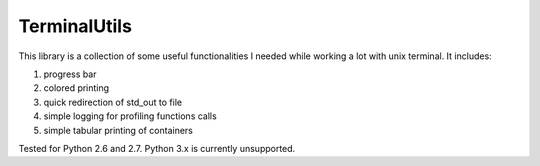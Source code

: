 TerminalUtils
=============

|Build-Status| 

This library is a collection of some useful functionalities I needed while working a lot with unix terminal.
It includes:

1. progress bar
2. colored printing 
3. quick redirection of std_out to file
4. simple logging for profiling functions calls
5. simple tabular printing of containers

Tested for Python 2.6 and 2.7. Python 3.x is currently unsupported.

.. |Build-Status| image:: https://travis-ci.org/stovorov/TerminalUtils.svg?branch=master
